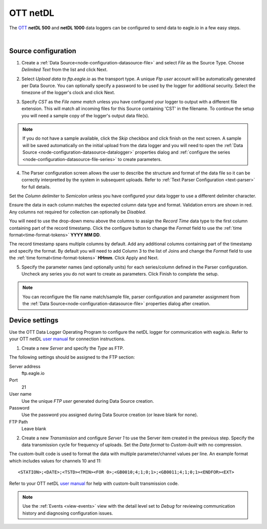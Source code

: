 .. _device-ott-netdl:

OTT netDL
===============
The `OTT <http://ott.com>`_ **netDL 500** and **netDL 1000** data loggers can be configured to send data to eagle.io in a few easy steps.

.. only:: not latex

    .. image:: datalogger_ott_netdl.jpg
        :scale: 60 %

.. only:: latex

    .. image:: datalogger_ott_netdl.jpg
        :scale: 50 %

| 

Source configuration
--------------------

1. Create a :ref:`Data Source<node-configuration-datasource-file>` and select *File* as the Source Type. Choose *Delimited Text* from the list and click Next.

.. only:: not latex

    .. image:: ott_netdl_wizard_1.jpg
        :scale: 50 %

    | 

.. only:: latex
    
    | 

    .. image:: ott_netdl_wizard_1.jpg

2. Select *Upload data to ftp.eagle.io* as the transport type. A unique *Ftp user* account will be automatically generated per Data Source. You can optionally specify a password to be used by the logger for additional security. Select the timezone of the logger's clock and click Next.

.. only:: not latex

    .. image:: ott_netdl_wizard_2.jpg
        :scale: 50 %

    | 

.. only:: latex
    
    | 

    .. image:: ott_netdl_wizard_2.jpg

3. Specify *CST* as the *File name match* unless you have configured your logger to output with a different file extension. This will match all incoming files for this Source containing 'CST' in the filename. To continue the setup you will need a sample copy of the logger's output data file(s). 

.. only:: not latex

    .. image:: ott_netdl_wizard_3.jpg
        :scale: 50 %

    | 

.. only:: latex
    
    | 

    .. image:: ott_netdl_wizard_3.jpg

.. note:: 
    If you do not have a sample available, click the *Skip* checkbox and click finish on the next screen. A sample will be saved automatically on the initial upload from the data logger and you will need to open the :ref:`Data Source <node-configuration-datasource-datalogger>` properties dialog and :ref:`configure the series <node-configuration-datasource-file-series>` to create parameters.

4. The Parser configuration screen allows the user to describe the structure and format of the data file so it can be correctly interpretted by the system in subsequent uploads. Refer to :ref:`Text Parser Configuration <text-parser>` for full details.

.. only:: not latex

    .. image:: ott_netdl_wizard_4a.jpg
        :scale: 50 %

    | 

.. only:: latex
    
    | 

    .. image:: ott_netdl_wizard_4a.jpg

Set the *Column delimiter* to *Semicolon* unless you have configured your data logger to use a different delimiter character.

Ensure the data in each column matches the expected column data type and format. Validation errors are shown in red. Any columns not required for collection can optionally be *Disabled*.

You will need to use the drop-down menu above the columns to assign the *Record Time* data type to the first column containing part of the record timestamp. Click the configure button to change the *Format* field to use the :ref:`time format<time-format-tokens>` **YYYY MM DD**. 

The record timestamp spans multiple columns by default. Add any additional columns containing part of the timestamp and specify the format. By default you will need to add Column 3 to the list of Joins and change the *Format* field to use the :ref:`time format<time-format-tokens>` **HHmm**. Click Apply and Next.

.. only:: not latex

    .. image:: ott_netdl_wizard_4b.jpg
        :scale: 50 %

    | 

.. only:: latex
    
    | 

    .. image:: ott_netdl_wizard_4b.jpg

5. Specify the parameter names (and optionally units) for each series/column defined in the Parser configuration. Uncheck any series you do not want to create as parameters. Click Finish to complete the setup. 

.. only:: not latex

    .. image:: ott_netdl_wizard_5.jpg
        :scale: 50 %

    | 

.. only:: latex
    
    | 

    .. image:: ott_netdl_wizard_5.jpg

.. note:: 
    You can reconfigure the file name match/sample file, parser configuration and parameter assignment from the :ref:`Data Source<node-configuration-datasource-file>` properties dialog after creation.

.. only:: not latex

    |

Device settings
---------------
Use the OTT Data Logger Operating Program to configure the netDL logger for communication with eagle.io. Refer to your OTT netDL `user manual <http://www.ott.com>`_ for connection instructions.

1. Create a new *Server* and specify the *Type* as FTP.

.. only:: not latex

    .. image:: ott_netdl_device_1.jpg
        :scale: 50 %

    | 

.. only:: latex
    
    | 

    .. image:: ott_netdl_device_1.jpg

The following settings should be assigned to the FTP section:

Server address
    ftp.eagle.io
Port
    21
User name
    Use the unique *FTP user* generated during Data Source creation.
Password
    Use the password you assigned during Data Source creation (or leave blank for none).
FTP Path 
    Leave blank

2. Create a new *Transmission* and configure *Server 1* to use the Server item created in the previous step. Specify the data transmission cycle for frequency of uploads. Set the *Data format* to *Custom-built* with no compression.

.. only:: not latex

    .. image:: ott_netdl_device_2.jpg
        :scale: 50 %

    | 

.. only:: latex
    
    | 

    .. image:: ott_netdl_device_2.jpg

The custom-built code is used to format the data with multiple parameter/channel values per line. An example format which includes values for channels 10 and 11::
    
    <STATION>;<DATE>;<TSTD><TMIN><FOR 0>;<GB0010;4;1;0;1>;<GB0011;4;1;0;1><ENDFOR><EXT>

Refer to your OTT netDL `user manual <http://www.ott.com>`_ for help with custom-built transmission code.

.. note:: 
    Use the :ref:`Events <view-events>` view with the detail level set to *Debug* for reviewing communication history and diagnosing configuration issues.
